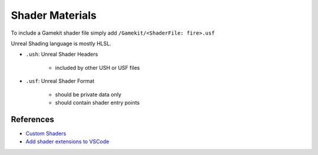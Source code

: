Shader Materials
================

To include a Gamekit shader file simply add ``/Gamekit/<ShaderFile: fire>.usf``

Unreal Shading language is mostly HLSL.


* ``.ush``: Unreal Shader Headers

    * included by other USH or USF files 

* ``.usf``: Unreal Shader Format

    * should be private data only
    * should contain shader entry points 


References
----------

* `Custom Shaders <https://docs.unrealengine.com/4.27/en-US/ProgrammingAndScripting/Rendering/ShaderInPlugin/Overview/>`_
* `Add shader extensions to VSCode <https://stackoverflow.com/questions/29973619/how-to-make-vs-code-treat-a-file-extensions-as-a-certain-language/51228725#51228725>`_

